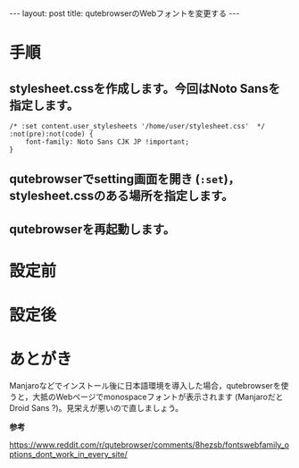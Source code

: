 #+OPTIONS: toc:nil
#+BEGIN_HTML
---
layout: post
title: qutebrowserのWebフォントを変更する
---
#+END_HTML

* 手順

** stylesheet.cssを作成します。今回はNoto Sansを指定します。

   #+BEGIN_SRC 
   /* :set content.user_stylesheets '/home/user/stylesheet.css'  */
   :not(pre):not(code) {
       font-family: Noto Sans CJK JP !important;
   }
   #+END_SRC

** qutebrowserでsetting画面を開き (~:set~)，stylesheet.cssのある場所を指定します。

   #+ATTR_HTML: alt="settings screen" width="300px"
   [[file:02.png]]

** qutebrowserを再起動します。

* 設定前

   #+ATTR_HTML: alt="before" width="300px"
   [[file:01.png]]

* 設定後

   #+ATTR_HTML: alt="after" width="300px"
   [[file:03.png]]

* あとがき

  Manjaroなどでインストール後に日本語環境を導入した場合，qutebrowserを使うと，大抵のWebページでmonospaceフォントが表示されます (ManjaroだとDroid Sans ?)。見栄えが悪いので直しましょう。

  *参考*

  https://www.reddit.com/r/qutebrowser/comments/8hezsb/fontswebfamily_options_dont_work_in_every_site/

